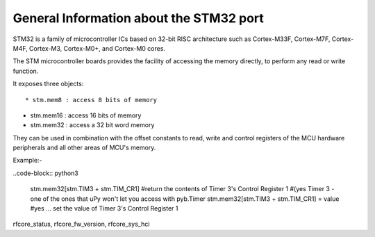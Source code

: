 .. _stm32_general:

General Information about the STM32 port
========================================

STM32 is a family of microcontroller ICs based on 32-bit RISC architecture
such as Cortex-M33F, Cortex-M7F, Cortex-M4F, Cortex-M3, Cortex-M0+, and
Cortex-M0 cores.

The STM microcontroller boards provides the facility of accessing the memory
directly, to perform any read or write function.

It exposes three objects::

* stm.mem8 : access 8 bits of memory

* stm.mem16 : access 16 bits of memory

* stm.mem32 : access a 32 bit word memory

They can be used in combination with the offset constants to read, write and
control registers of the MCU hardware peripherals and all other areas of MCU's
memory.

Example:-

..code-block:: python3

    stm.mem32[stm.TIM3 + stm.TIM_CR1] 
    #return the contents of Timer 3's Control Register 1 
    #(yes Timer 3 - one of the ones that uPy won't let you access with pyb.Timer
    stm.mem32[stm.TIM3 + stm.TIM_CR1] = value
    #yes ... set the value of Timer 3's Control Register 1

rfcore_status, rfcore_fw_version, rfcore_sys_hci  

